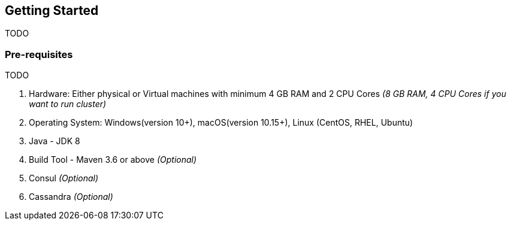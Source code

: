 [[getting-started]]
== Getting Started

TODO

[[pre-requisites]]
=== Pre-requisites

TODO

1. Hardware: Either physical or Virtual machines with minimum 4 GB RAM and 2 CPU Cores _(8 GB RAM, 4 CPU Cores if you want to run cluster)_
2. Operating System: Windows(version 10+), macOS(version 10.15+), Linux (CentOS, RHEL, Ubuntu)
3. Java - JDK 8
4. Build Tool - Maven 3.6 or above _(Optional)_
5. Consul _(Optional)_
6. Cassandra _(Optional)_

